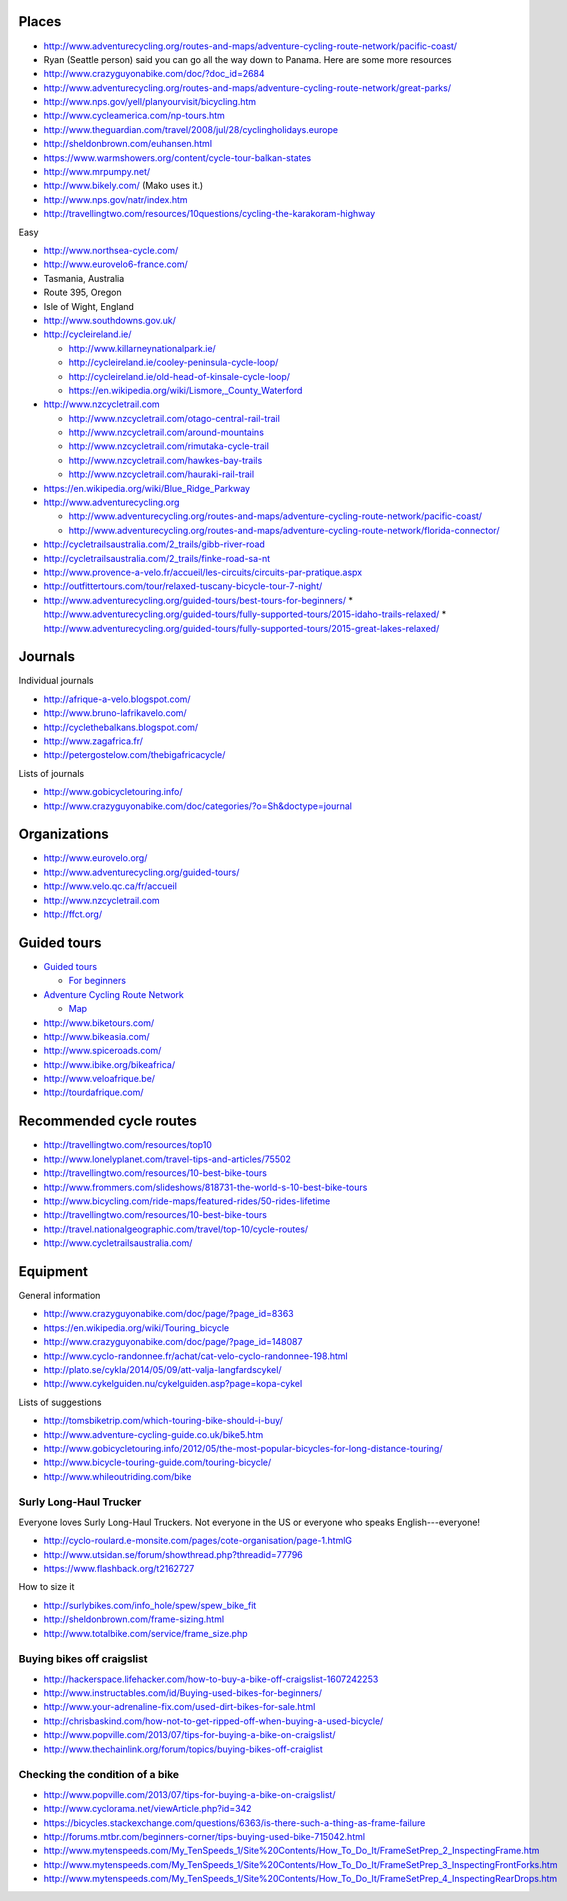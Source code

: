 Places
==============

* http://www.adventurecycling.org/routes-and-maps/adventure-cycling-route-network/pacific-coast/
* Ryan (Seattle person) said you can go all the way down to Panama. Here are some more resources
* http://www.crazyguyonabike.com/doc/?doc_id=2684
* http://www.adventurecycling.org/routes-and-maps/adventure-cycling-route-network/great-parks/
* http://www.nps.gov/yell/planyourvisit/bicycling.htm
* http://www.cycleamerica.com/np-tours.htm
* http://www.theguardian.com/travel/2008/jul/28/cyclingholidays.europe
* http://sheldonbrown.com/euhansen.html
* https://www.warmshowers.org/content/cycle-tour-balkan-states
* http://www.mrpumpy.net/
* http://www.bikely.com/ (Mako uses it.)
* http://www.nps.gov/natr/index.htm
* http://travellingtwo.com/resources/10questions/cycling-the-karakoram-highway 

Easy

* http://www.northsea-cycle.com/
* http://www.eurovelo6-france.com/
* Tasmania, Australia
* Route 395, Oregon
* Isle of Wight, England
* http://www.southdowns.gov.uk/
* http://cycleireland.ie/

  * http://www.killarneynationalpark.ie/
  * http://cycleireland.ie/cooley-peninsula-cycle-loop/
  * http://cycleireland.ie/old-head-of-kinsale-cycle-loop/
  * https://en.wikipedia.org/wiki/Lismore,_County_Waterford

* http://www.nzcycletrail.com

  * http://www.nzcycletrail.com/otago-central-rail-trail
  * http://www.nzcycletrail.com/around-mountains
  * http://www.nzcycletrail.com/rimutaka-cycle-trail
  * http://www.nzcycletrail.com/hawkes-bay-trails
  * http://www.nzcycletrail.com/hauraki-rail-trail

* https://en.wikipedia.org/wiki/Blue_Ridge_Parkway
* http://www.adventurecycling.org

  * http://www.adventurecycling.org/routes-and-maps/adventure-cycling-route-network/pacific-coast/
  * http://www.adventurecycling.org/routes-and-maps/adventure-cycling-route-network/florida-connector/

* http://cycletrailsaustralia.com/2_trails/gibb-river-road
* http://cycletrailsaustralia.com/2_trails/finke-road-sa-nt
* http://www.provence-a-velo.fr/accueil/les-circuits/circuits-par-pratique.aspx
* http://outfittertours.com/tour/relaxed-tuscany-bicycle-tour-7-night/
* http://www.adventurecycling.org/guided-tours/best-tours-for-beginners/
  * http://www.adventurecycling.org/guided-tours/fully-supported-tours/2015-idaho-trails-relaxed/
  * http://www.adventurecycling.org/guided-tours/fully-supported-tours/2015-great-lakes-relaxed/

Journals
==================

Individual journals

* http://afrique-a-velo.blogspot.com/
* http://www.bruno-lafrikavelo.com/
* http://cyclethebalkans.blogspot.com/
* http://www.zagafrica.fr/
* http://petergostelow.com/thebigafricacycle/

Lists of journals

* http://www.gobicycletouring.info/
* http://www.crazyguyonabike.com/doc/categories/?o=Sh&doctype=journal


Organizations
================

* http://www.eurovelo.org/
* http://www.adventurecycling.org/guided-tours/
* http://www.velo.qc.ca/fr/accueil
* http://www.nzcycletrail.com
* http://ffct.org/

Guided tours
===============

* `Guided tours <http://www.adventurecycling.org/guided-tours/>`_

  * `For beginners <http://www.adventurecycling.org/guided-tours/best-tours-for-beginners/>`_

* `Adventure Cycling Route Network <http://www.adventurecycling.org/routes-and-maps/adventure-cycling-route-network/>`_

  * `Map <http://www.adventurecycling.org/routes-and-maps/adventure-cycling-route-network/interactive-network-map/>`_

* http://www.biketours.com/
* http://www.bikeasia.com/
* http://www.spiceroads.com/
* http://www.ibike.org/bikeafrica/
* http://www.veloafrique.be/
* http://tourdafrique.com/

Recommended cycle routes
===========================

* http://travellingtwo.com/resources/top10
* http://www.lonelyplanet.com/travel-tips-and-articles/75502
* http://travellingtwo.com/resources/10-best-bike-tours
* http://www.frommers.com/slideshows/818731-the-world-s-10-best-bike-tours
* http://www.bicycling.com/ride-maps/featured-rides/50-rides-lifetime
* http://travellingtwo.com/resources/10-best-bike-tours
* http://travel.nationalgeographic.com/travel/top-10/cycle-routes/
* http://www.cycletrailsaustralia.com/

Equipment
=============

General information

* http://www.crazyguyonabike.com/doc/page/?page_id=8363
* https://en.wikipedia.org/wiki/Touring_bicycle
* http://www.crazyguyonabike.com/doc/page/?page_id=148087
* http://www.cyclo-randonnee.fr/achat/cat-velo-cyclo-randonnee-198.html
* http://plato.se/cykla/2014/05/09/att-valja-langfardscykel/
* http://www.cykelguiden.nu/cykelguiden.asp?page=kopa-cykel

Lists of suggestions

* http://tomsbiketrip.com/which-touring-bike-should-i-buy/
* http://www.adventure-cycling-guide.co.uk/bike5.htm
* http://www.gobicycletouring.info/2012/05/the-most-popular-bicycles-for-long-distance-touring/
* http://www.bicycle-touring-guide.com/touring-bicycle/
* http://www.whileoutriding.com/bike

Surly Long-Haul Trucker
-----------------------------
Everyone loves Surly Long-Haul Truckers. Not everyone in the US or
everyone who speaks English---everyone!

* http://cyclo-roulard.e-monsite.com/pages/cote-organisation/page-1.htmlG
* http://www.utsidan.se/forum/showthread.php?threadid=77796
* https://www.flashback.org/t2162727

How to size it

* http://surlybikes.com/info_hole/spew/spew_bike_fit
* http://sheldonbrown.com/frame-sizing.html
* http://www.totalbike.com/service/frame_size.php

Buying bikes off craigslist
-------------------------------

* http://hackerspace.lifehacker.com/how-to-buy-a-bike-off-craigslist-1607242253
* http://www.instructables.com/id/Buying-used-bikes-for-beginners/
* http://www.your-adrenaline-fix.com/used-dirt-bikes-for-sale.html
* http://chrisbaskind.com/how-not-to-get-ripped-off-when-buying-a-used-bicycle/
* http://www.popville.com/2013/07/tips-for-buying-a-bike-on-craigslist/
* http://www.thechainlink.org/forum/topics/buying-bikes-off-craiglist

Checking the condition of a bike
----------------------------------

* http://www.popville.com/2013/07/tips-for-buying-a-bike-on-craigslist/
* http://www.cyclorama.net/viewArticle.php?id=342
* https://bicycles.stackexchange.com/questions/6363/is-there-such-a-thing-as-frame-failure
* http://forums.mtbr.com/beginners-corner/tips-buying-used-bike-715042.html
* http://www.mytenspeeds.com/My_TenSpeeds_1/Site%20Contents/How_To_Do_It/FrameSetPrep_2_InspectingFrame.htm
* http://www.mytenspeeds.com/My_TenSpeeds_1/Site%20Contents/How_To_Do_It/FrameSetPrep_3_InspectingFrontForks.htm
* http://www.mytenspeeds.com/My_TenSpeeds_1/Site%20Contents/How_To_Do_It/FrameSetPrep_4_InspectingRearDrops.htm
